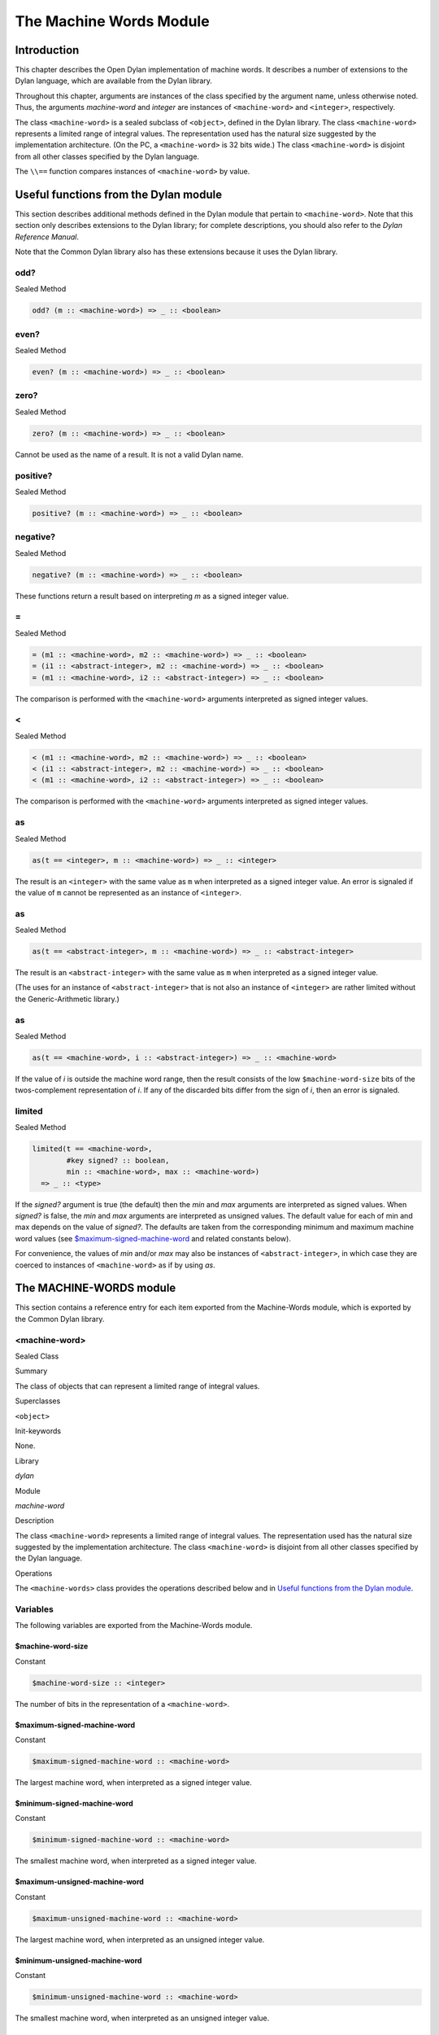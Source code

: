 ************************
The Machine Words Module
************************

Introduction
============

This chapter describes the Open Dylan implementation of machine
words. It describes a number of extensions to the Dylan language, which
are available from the Dylan library.

Throughout this chapter, arguments are instances of the class specified
by the argument name, unless otherwise noted. Thus, the arguments
*machine-word* and *integer* are instances of ``<machine-word>`` and
``<integer>``, respectively.

The class ``<machine-word>`` is a sealed subclass of ``<object>``, defined
in the Dylan library. The class ``<machine-word>`` represents a limited
range of integral values. The representation used has the natural size
suggested by the implementation architecture. (On the PC, a
``<machine-word>`` is 32 bits wide.) The class ``<machine-word>`` is
disjoint from all other classes specified by the Dylan language.

The ``\\==`` function compares instances of ``<machine-word>`` by value.

Useful functions from the Dylan module
======================================

This section describes additional methods defined in the Dylan module
that pertain to ``<machine-word>``. Note that this section only describes
extensions to the Dylan library; for complete descriptions, you should
also refer to the *Dylan Reference Manual*.

Note that the Common Dylan library also has these extensions because it
uses the Dylan library.

odd?
----

Sealed Method

.. code-block:: dylan

    odd? (m :: <machine-word>) => _ :: <boolean>

even?
-----

Sealed Method

.. code-block:: dylan

    even? (m :: <machine-word>) => _ :: <boolean>

zero?
-----

Sealed Method

.. code-block:: dylan

    zero? (m :: <machine-word>) => _ :: <boolean>

Cannot be used as the name of a result. It is not a valid Dylan name.

positive?
---------

Sealed Method

.. code-block:: dylan

    positive? (m :: <machine-word>) => _ :: <boolean>

negative?
---------

Sealed Method

.. code-block:: dylan

    negative? (m :: <machine-word>) => _ :: <boolean>

These functions return a result based on interpreting *m* as a signed
integer value.

\=
--

Sealed Method

.. code-block:: dylan

    = (m1 :: <machine-word>, m2 :: <machine-word>) => _ :: <boolean>
    = (i1 :: <abstract-integer>, m2 :: <machine-word>) => _ :: <boolean>
    = (m1 :: <machine-word>, i2 :: <abstract-integer>) => _ :: <boolean>

The comparison is performed with the ``<machine-word>`` arguments
interpreted as signed integer values.

<
-

Sealed Method

.. code-block:: dylan

    < (m1 :: <machine-word>, m2 :: <machine-word>) => _ :: <boolean>
    < (i1 :: <abstract-integer>, m2 :: <machine-word>) => _ :: <boolean>
    < (m1 :: <machine-word>, i2 :: <abstract-integer>) => _ :: <boolean>

The comparison is performed with the ``<machine-word>`` arguments
interpreted as signed integer values.

as
--

Sealed Method

.. code-block:: dylan

    as(t == <integer>, m :: <machine-word>) => _ :: <integer>

The result is an ``<integer>`` with the same value as ``m`` when interpreted
as a signed integer value. An error is signaled if the value of ``m``
cannot be represented as an instance of ``<integer>``.

as
--

Sealed Method

.. code-block:: dylan

    as(t == <abstract-integer>, m :: <machine-word>) => _ :: <abstract-integer>

The result is an ``<abstract-integer>`` with the same value as ``m`` when
interpreted as a signed integer value.

(The uses for an instance of ``<abstract-integer>`` that is not also an
instance of ``<integer>`` are rather limited without the Generic-Arithmetic
library.)

as
--

Sealed Method

.. code-block:: dylan

    as(t == <machine-word>, i :: <abstract-integer>) => _ :: <machine-word>

If the value of *i* is outside the machine word range, then the result
consists of the low ``$machine-word-size`` bits of the twos-complement
representation of *i*. If any of the discarded bits differ from the
sign of *i*, then an error is signaled.

limited
-------

Sealed Method

.. code-block:: dylan

    limited(t == <machine-word>,
            #key signed? :: boolean,
            min :: <machine-word>, max :: <machine-word>)
      => _ :: <type>

If the *signed?* argument is true (the default) then the *min* and *max*
arguments are interpreted as signed values. When *signed?* is false, the
*min* and *max* arguments are interpreted as unsigned values. The
default value for each of min and max depends on the value of *signed?*.
The defaults are taken from the corresponding minimum and maximum
machine word values (see `$maximum-signed-machine-word`_ and related
constants below).

For convenience, the values of *min* and/or *max* may also be instances
of ``<abstract-integer>``, in which case they are coerced to instances of
``<machine-word>`` as if by using *as*.

The MACHINE-WORDS module
========================

This section contains a reference entry for each item exported from the
Machine-Words module, which is exported by the Common Dylan library.

<machine-word>
--------------

Sealed Class

Summary

The class of objects that can represent a limited range of integral
values.

Superclasses

``<object>``

Init-keywords

None.

Library

*dylan*

Module

*machine-word*

Description

The class ``<machine-word>`` represents a limited range of integral
values. The representation used has the natural size suggested by the
implementation architecture. The class ``<machine-word>`` is disjoint from
all other classes specified by the Dylan language.

Operations

The ``<machine-words>`` class provides the operations described below and
in `Useful functions from the Dylan module`_.

Variables
---------

The following variables are exported from the Machine-Words module.

$machine-word-size
^^^^^^^^^^^^^^^^^^

Constant

.. code-block:: dylan

    $machine-word-size :: <integer>

The number of bits in the representation of a ``<machine-word>``.

$maximum-signed-machine-word
^^^^^^^^^^^^^^^^^^^^^^^^^^^^

Constant

.. code-block:: dylan

    $maximum-signed-machine-word :: <machine-word>

The largest machine word, when interpreted as a signed integer value.

$minimum-signed-machine-word
^^^^^^^^^^^^^^^^^^^^^^^^^^^^

Constant

.. code-block:: dylan

    $minimum-signed-machine-word :: <machine-word>

The smallest machine word, when interpreted as a signed integer value.

$maximum-unsigned-machine-word
^^^^^^^^^^^^^^^^^^^^^^^^^^^^^^

Constant

.. code-block:: dylan

    $maximum-unsigned-machine-word :: <machine-word>

The largest machine word, when interpreted as an unsigned integer value.

$minimum-unsigned-machine-word
^^^^^^^^^^^^^^^^^^^^^^^^^^^^^^

Constant

.. code-block:: dylan

    $minimum-unsigned-machine-word :: <machine-word>

The smallest machine word, when interpreted as an unsigned integer
value.

as-unsigned
^^^^^^^^^^^

Function

.. code-block:: dylan

    as-unsigned (t :: *type*, m :: <machine-word>) => *result*

The value of *m* is interpreted as an unsigned value and converted to an
instance of ``<abstract-integer>``, then the result of that conversion is
converted to type *t* using *as*.

Basic and signed single word operations
---------------------------------------

For all of the following functions, all arguments that are specified as
being specialized to ``<machine-word>`` accept an instance of
``<abstract-integer>``, which is then coerced to a ``<machine-word>``
before performing the operation.

%logior
^^^^^^^

Function

.. code-block:: dylan

    %logior (*#rest* *machine-words*) => (r :: <machine-word>)

%logxor
^^^^^^^

Function

.. code-block:: dylan

    %logxor (*#rest* *machine-words*) => (r :: <machine-word>)

%logand
^^^^^^^

Function

.. code-block:: dylan

    %logand (*#rest* *machine-words*) => (r :: m*achine-word*)

%lognot
^^^^^^^

Function

.. code-block:: dylan

    %lognot (m :: <machine-word>) => (r :: <machine-word>)

These four functions have the same semantics as *logior*, *logxor*,
*logand*, and *lognot* in the Dylan library, but they operate on
``<machine-word>`` s instead of ``<integer>`` s.

%logbit?
^^^^^^^^

Function

.. code-block:: dylan

    %logbit? (index :: <integer>, m :: <machine-word>) => (set? ::
      <boolean>)

Returns true iff the indexed bit (zero based, counting from the least
significant bit) of *m* is set. An error is signaled unless *0 <= index
< $machine-word-size*.

%count-low-zeros
^^^^^^^^^^^^^^^^

Function

.. code-block:: dylan

    %count-low-zeros (m :: <machine-word>) => (c :: <integer>)

Returns the number of consecutive zero bits in *m* counting from the
least significant bit.

.. note:: This is the position of the least significant non-zero bit in
   *m*. So if *i* is the result, then *%logbit?(i, m)* is true, and for
   all values of *j* such that *0 <= j < i*, *%logbit?(j, m)* is false.

%count-high-zeros
^^^^^^^^^^^^^^^^^

Function

.. code-block:: dylan

    %count-high-zeros (m :: <machine-word>) => (c :: <integer>)

Returns the number of consecutive zero bits in *m* counting from the
most significant bit.

.. note:: The position of the most significant non-zero bit in *m* can be
   computed by subtracting this result from *$machine-word-size - 1*. So
   if *i* is the result and *p = ($machine-word-size - i - 1)*, then
   *%logbit?(p, m)* is true, and for all values of *j* such that *p < j <
   $machine-word-size*, *%logbit?(j, m)* is false.

%+
^^

Function

.. code-block:: dylan

    %+ (m1 :: <machine-word>, m2 :: <machine-word>) => (sum ::
    <machine-word>, overflow? :: <boolean>)

Signed addition.

%-
^^

Function

.. code-block:: dylan

    %- (m1 :: <machine-word>, m2 :: <machine-word>) => (difference ::
    <machine-word>, overflow? :: <boolean>)

Signed subtraction.

%\*
^^^

Function

.. code-block:: dylan

    %\* (m1 :: <machine-word>, m2 :: <machine-word>) => (low ::
      <machine-word>, high :: <machine-word>, overflow? :: <boolean>)

Signed multiplication. The value of *overflow?* is false iff the *high*
word result is a sign extension of the *low* word result.

%floor/
^^^^^^^

Function

.. code-block:: dylan

    %floor/ (dividend :: <machine-word>, divisor :: <machine-word>) =>
      (quotient :: <machine-word>, remainder :: <machine-word>)

%ceiling/
^^^^^^^^^

Function

.. code-block:: dylan

    %ceiling/ (dividend :: <machine-word>, divisor :: <machine-word>) =>
      quotient :: <machine-word>, remainder :: <machine-word>

%round/
^^^^^^^

Function

.. code-block:: dylan

    %round/ (dividend :: <machine-word>, divisor :: <machine-word>)=>
      (quotient :: <machine-word>, remainder :: <machine-word>)

%truncate/
^^^^^^^^^^

Function

.. code-block:: dylan

    %truncate/ (dividend :: <machine-word>, divisor :: <machine-word>) =>
      (quotient :: <machine-word>, remainder :: <machine-word>)

%divide
^^^^^^^

Function

.. code-block:: dylan

    %divide (dividend :: <machine-word>, divisor :: <machine-word>) =>
      (quotient :: <machine-word>, remainder :: <machine-word>)

The functions *%divide*, *%floor/*, *%ceiling/*, *%round/*, and
*%truncate/* all perform signed division of the dividend by the divisor,
returning a quotient and remainder such that:

.. code-block:: dylan

    (quotient * divisor + remainder = dividend)

When the division is inexact (in other words, when the remainder is not
zero), the kind of rounding depends on the operation:

-  *`%floor/`_* The quotient is rounded toward
   negative infinity.
-  *`%ceiling/`_* The quotient is rounded toward
   positive infinity.
-  *`%round/`_* The quotient is rounded toward
   the nearest integer. If the mathematical quotient is exactly halfway
   between two integers, then the resulting quotient is rounded to the
   nearest even integer.
-  *`%truncate/`_* The quotient is rounded toward
   zero.
-  *`%divide`_* If both operands are
   non-negative, then the quotient is rounded toward zero. If either
   operand is negative, then the direction of rounding is unspecified,
   as is the sign of the remainder.

For all of these functions, an error is signaled if the value of the
divisor is zero or if the correct value for the quotient exceeds the
machine word range.

%negative
^^^^^^^^^

Function

.. code-block:: dylan

    %negative (m :: <machine-word>) => (r :: <machine-word>, overflow? ::
      <boolean>)

%abs
^^^^

Function

.. code-block:: dylan

    %abs (m :: <machine-word>) => (r :: <machine-word>, overflow? ::
      <boolean>)

%shift-left
^^^^^^^^^^^

Function

.. code-block:: dylan

    %shift-left (m :: <machine-word>, count :: <integer>) => (low ::
      <machine-word>, high :: <machine-word>, overflow? :: <boolean>)

Arithmetic left shift of *m* by count. An error is signaled unless *0 <=
count < $machine-word-size*. The value of *overflow?* is false iff the
high word result is a sign extension of the low word result.

%shift-right
^^^^^^^^^^^^

Function

.. code-block:: dylan

    %shift-right (m :: <machine-word>, count :: <integer>) => (r ::
      <machine-word>)

Arithmetic right shift of *m* by *count*. An error is signaled unless
*0 <= count < $machine-word-size*.

Overflow signalling operations
------------------------------

For all of the following functions, all arguments that are specified as
being specialized to ``<machine-word>`` accept an instance of
``<abstract-integer>``, which is then coerced to a ``<machine-word>``
before performing the operation.

so%+
^^^^

Function

.. code-block:: dylan

    so%+ (m1 :: <machine-word>, m2 :: <machine-word>) => (sum ::
      <machine-word>)

Signed addition. An error is signaled on overflow.

so%-
^^^^

Function

.. code-block:: dylan

    so%- (m1 :: <machine-word>, m2 :: <machine-word>) => (difference ::
      <machine-word>)

Signed subtraction. An error is signaled on overflow.

so%\*
^^^^^

Function

.. code-block:: dylan

    so%\* (m1 :: <machine-word>, m2 :: <machine-word>) => (product ::
      <machine-word>)

Signed multiplication. An error is signaled on overflow.

so%negative
^^^^^^^^^^^

Function

.. code-block:: dylan

    so%negative (m :: <machine-word>) => (r :: <machine-word>)

Negation. An error is signaled on overflow.

so%abs
^^^^^^

Function

.. code-block:: dylan

    so%abs (m :: <machine-word>) => (r :: <machine-word>)

Absolute value. An error is signaled on overflow.

so%shift-left
^^^^^^^^^^^^^

Function

.. code-block:: dylan

    so%shift-left (m :: <machine-word>, count :: <integer>) => (r ::
      <machine-word>)

Arithmetic left shift of *m* by *count*. An error is signaled unless *0
<= count < $machine-word-size*. An error is signaled on overflow.

Signed double word operations
-----------------------------

For all of the following functions, all arguments that are specified as
being specialized to ``<machine-word>`` accept an instance of
``<abstract-integer>``, which is then coerced to a ``<machine-word>``
before performing the operation.

d%floor/
^^^^^^^^

Function

.. code-block:: dylan

    d%floor/ (dividend-low :: <machine-word>, dividend-high ::
      <machine-word>, divisor :: <machine-word>) => (quotient ::
      <machine-word>, remainder :: <machine-word>)

d%ceiling/
^^^^^^^^^^

Function

.. code-block:: dylan

    d%ceiling/ (dividend-low :: <machine-word>, dividend-high ::
      <machine-word>, divisor :: <machine-word>) => (quotient ::
      <machine-word>, remainder :: <machine-word>)

d%round/
^^^^^^^^

Function

.. code-block:: dylan

    d%round/ (dividend-low :: <machine-word>, dividend-high ::
      <machine-word>, divisor :: <machine-word>) => (quotient ::
      <machine-word>, remainder :: <machine-word>)

d%truncate/
^^^^^^^^^^^

Function

.. code-block:: dylan

    d%truncate/ (dividend-low :: <machine-word>, dividend-high ::
      <machine-word>, divisor :: <machine-word>) => (quotient ::
      <machine-word>, remainder :: <machine-word>)

d%divide
^^^^^^^^

Function

.. code-block:: dylan

    d%divide (dividend-low :: <machine-word>, dividend-high ::
      <machine-word>, divisor :: <machine-word>) => (quotient ::
      <machine-word>, remainder :: <machine-word>)

The functions *d%divide*, *d%floor/*, *d%ceiling/*, *d%round/*, and
*d%truncate/* all perform signed division of the double word dividend by
the divisor, returning a quotient and remainder such that

.. code-block:: dylan

    (quotient * divisor + remainder = dividend)

When the division is inexact (in other words, when the remainder is not
zero), the kind of rounding depends on the operation:

-  *`d%floor/`_* The quotient is rounded toward
   negative infinity.
-  *`d%ceiling/`_* The quotient is rounded toward
   positive infinity.
-  *`d%round/`_* The quotient is rounded toward
   the nearest integer. If the mathematical quotient is exactly halfway
   between two integers then the resulting quotient is rounded to the
   nearest even integer.
-  *`d%truncate/`_* The quotient is rounded
   toward zero.
-  *`d%divide`_* If both operands are
   non-negative, then the quotient is rounded toward zero. If either
   operand is negative, then the direction of rounding is unspecified,
   as is the sign of the remainder.

For all of these functions, an error is signaled if the value of the
divisor is zero or if the correct value for the quotient exceeds the
machine word range.

Unsigned single word operations
-------------------------------

For all of the following functions, all arguments that are specified as
being specialized to ``<machine-word>`` accept an instance of
``<abstract-integer>``, which is then coerced to a ``<machine-word>``
before performing the operation.

u%+
^^^

Function

.. code-block:: dylan

    u%+ (m1 :: <machine-word>, m2 :: <machine-word>) => (sum ::
      <machine-word>, carry :: <machine-word>)

Unsigned addition. The value represented by *carry* is either 0 or 1.

u%-
^^^

Function

.. code-block:: dylan

    u%- (m1 :: <machine-word>, m2 :: <machine-word>) => (difference ::
      <machine-word>, borrow :: <machine-word>)

Unsigned subtraction. The value represented by *borrow* is either 0 or
1.

u%\*
^^^^

Function

.. code-block:: dylan

    u%\* (m1 :: <machine-word>, m2 :: <machine-word>) => (low ::
      <machine-word>, high :: <machine-word>)

Unsigned multiplication.

u%divide
^^^^^^^^

Function

.. code-block:: dylan

    u%divide (dividend :: <machine-word>, divisor :: <machine-word>) =>
      (quotient :: <machine-word>, remainder :: <machine-word>)

Performs unsigned division of the dividend by the divisor, returning a
quotient and remainder such that

.. code-block:: dylan

    (quotient * divisor + remainder = dividend)

An error is signaled if the value of the *divisor* is zero.

u%rotate-left
^^^^^^^^^^^^^

Function

.. code-block:: dylan

    u%rotate-left (m :: <machine-word>, count :: <integer>) => (r ::
      <machine-word>)

Logical left rotation of *m* by *count*. An error is signaled unless *0
<= count < $machine-word-size*.

u%rotate-right
^^^^^^^^^^^^^^

Function

.. code-block:: dylan

    u%rotate-right (m :: <machine-word>, count :: <integer>) => (r ::
      <machine-word>)

Logical right rotation of *m* by *count*. An error is signaled unless
*0 <= count < $machine-word-size*.

u%shift-left
^^^^^^^^^^^^

Function

.. code-block:: dylan

    u%shift-left (m :: <machine-word>, count :: <integer>) => (r ::
      <machine-word>)

Logical left shift of *m* by *count*. An error is signaled unless *0 <=
count < $machine-word-size*.

u%shift-right
^^^^^^^^^^^^^

Function

.. code-block:: dylan

    u%shift-right (m :: <machine-word>, count :: <integer>) => (r ::
      <machine-word>)

Logical right shift of *m* by *count*. An error is signaled unless *0
<= count < $machine-word-size*.

u%<
^^^

Function

.. code-block:: dylan

    u%< (m1 :: <machine-word>, m2 :: <machine-word>) => (smaller? ::
      <boolean>)

Unsigned comparison.

Unsigned double word operations
-------------------------------

For all of the following functions, all arguments that are specified as
being specialized to ``<machine-word>`` accept an instance of
``<abstract-integer>``, which is then coerced to a ``<machine-word>``
before performing the operation.

ud%divide
^^^^^^^^^

Function

.. code-block:: dylan

    ud%divide (dividend-low :: <machine-word>, dividend-high ::
      <machine-word>, divisor :: <machine-word>) => (quotient ::
      <machine-word>, remainder :: <machine-word>)

Performs unsigned division of the double word dividend by the *divisor*,
returning a *quotient* and *remainder* such that

.. code-block:: dylan

    (quotient * divisor + remainder = dividend)

An error is signaled if the value of the *divisor* is zero or if the
correct value for the *quotient* exceeds the machine word range.

ud%shift-left
^^^^^^^^^^^^^

Function

.. code-block:: dylan

    ud%shift-left (low :: <machine-word>, high :: <machine-word>, count ::
      <integer>) => (low :: <machine-word>, high :: <machine-word>)

Logical left shift by *count* of the double word value represented by
*low* and *high*. An error is signaled unless *0 <= count <
$machine-word-size*.

ud%shift-right
^^^^^^^^^^^^^^

Function

.. code-block:: dylan

    ud%shift-right (low :: <machine-word>, high :: <machine-word>, count
      :: <integer>) => (low :: <machine-word>, high :: <machine-word>)

Logical right shift by *count* of the double word value represented by
*low* and *high*. An error is signaled unless *0 <= count <
$machine-word-size*.
